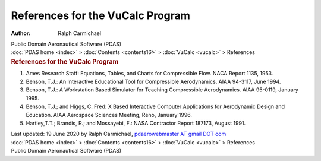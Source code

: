 =================================
References for the VuCalc Program
=================================

:Author: Ralph Carmichael

.. container:: newbanner

   Public Domain Aeronautical Software (PDAS)

.. container:: crumb

   :doc:`PDAS home <index>` > :doc:`Contents <contents16>` >
   :doc:`VuCalc <vucalc>` > References

.. container::
   :name: header

   .. rubric:: References for the VuCalc Program
      :name: references-for-the-vucalc-program

#. Ames Research Staff: Equations, Tables, and Charts for Compressible
   Flow. NACA Report 1135, 1953.
#. Benson, T.J.: An Interactive Educational Tool for Compressible
   Aerodynamics. AIAA 94-3117, June 1994.
#. Benson, T.J.: A Workstation Based Simulator for Teaching Compressible
   Aerodynamics. AIAA 95-0119, January 1995.
#. Benson, T.J.; and Higgs, C. Fred: X Based Interactive Computer
   Applications for Aerodynamic Design and Education. AIAA Aerospace
   Sciences Meeting, Reno, January 1996.
#. Hartley,T.T.; Brandis, R.; and Mossayebi, F.: NASA Contractor Report
   187173, August 1991.

.. container::
   :name: footer

   Last updated: 19 June 2020 by Ralph Carmichael, `pdaerowebmaster AT
   gmail DOT com <mailto:pdaerowebmaster@gmail.com>`__

.. container:: crumb

   :doc:`PDAS home <index>` > :doc:`Contents <contents16>` >
   :doc:`VuCalc <vucalc>` > References

.. container:: newbanner

   Public Domain Aeronautical Software (PDAS)
